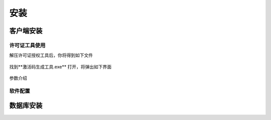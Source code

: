 ============
安装
============

客户端安装
-----------

许可证工具使用
~~~~~~~~~~~~~~~

解压许可证授权工具后，你将得到如下文件

.. figure:: img/keytool1.png

找到**激活码生成工具.exe** 打开，将弹出如下界面

.. figure:: img/keytool2.png
    - align: center

参数介绍

+-------+--------+-------+
|参数名称|作用    |备注    |
+=======+========+=======+
|PID|客户代码，错误的PID可能导致卡片无法解密，系统会使用PID加密卡片，不同的客户对应不同的PID|表厂给水司分配的ID，不同水司不可互读|
+-------+--------+--------+

软件配置
~~~~~~~~~~~~~~~

数据库安装
------------

